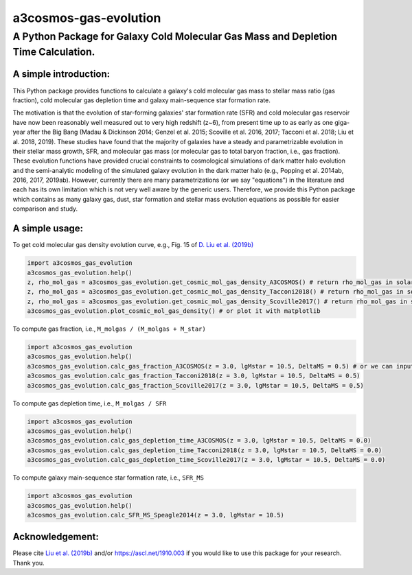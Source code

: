 ######################
a3cosmos-gas-evolution
######################

***********************************************************************************
A Python Package for Galaxy Cold Molecular Gas Mass and Depletion Time Calculation.
***********************************************************************************




A simple introduction:
======================

This Python package provides functions to calculate a galaxy's cold molecular gas mass to stellar mass ratio (gas fraction), cold molecular gas depletion time and galaxy main-sequence star formation rate. 

The motivation is that the evolution of star-forming galaxies' star formation rate (SFR) and cold molecular gas reservoir have now been reasonably well measured out to very high redshift (z~6), from present time up to as early as one giga-year after the Big Bang (Madau & Dickinson 2014; Genzel et al. 2015; Scoville et al. 2016, 2017; Tacconi et al. 2018; Liu et al. 2018, 2019). 
These studies have found that the majority of galaxies have a steady and parametrizable evolution in their stellar mass growth, SFR, and molecular gas mass (or molecular gas to total baryon fraction, i.e., gas fraction). 
These evolution functions have provided crucial constraints to cosmological simulations of dark matter halo evolution and the semi-analytic modeling of the simulated galaxy evolution in the dark matter halo (e.g., Popping et al. 2014ab, 2016, 2017, 2019ab). 
However, currently there are many parametrizations (or we say "equations") in the literature and each has its own limitation which is not very well aware by the generic users. 
Therefore, we provide this Python package which contains as many galaxy gas, dust, star formation and stellar mass evolution equations as possible for easier comparison and study. 




A simple usage:
===============

To get cold molecular gas density evolution curve, e.g., Fig. 15 of `D. Liu et al. (2019b) <https://arxiv.org/abs/1910.12883>`__

.. code-block:: python

    import a3cosmos_gas_evolution
    a3cosmos_gas_evolution.help()
    z, rho_mol_gas = a3cosmos_gas_evolution.get_cosmic_mol_gas_density_A3COSMOS() # return rho_mol_gas in solar mass per cubic mega parsec.
    z, rho_mol_gas = a3cosmos_gas_evolution.get_cosmic_mol_gas_density_Tacconi2018() # return rho_mol_gas in solar mass per cubic mega parsec.
    z, rho_mol_gas = a3cosmos_gas_evolution.get_cosmic_mol_gas_density_Scoville2017() # return rho_mol_gas in solar mass per cubic mega parsec.
    a3cosmos_gas_evolution.plot_cosmic_mol_gas_density() # or plot it with matplotlib



To compute gas fraction, i.e., ``M_molgas / (M_molgas + M_star)``

.. code-block:: python

    import a3cosmos_gas_evolution
    a3cosmos_gas_evolution.help()
    a3cosmos_gas_evolution.calc_gas_fraction_A3COSMOS(z = 3.0, lgMstar = 10.5, DeltaMS = 0.5) # or we can input cosmic_age = 2.178 instead of z = 3.0
    a3cosmos_gas_evolution.calc_gas_fraction_Tacconi2018(z = 3.0, lgMstar = 10.5, DeltaMS = 0.5)
    a3cosmos_gas_evolution.calc_gas_fraction_Scoville2017(z = 3.0, lgMstar = 10.5, DeltaMS = 0.5)



To compute gas depletion time, i.e., ``M_molgas / SFR``

.. code-block:: python

    import a3cosmos_gas_evolution
    a3cosmos_gas_evolution.help()
    a3cosmos_gas_evolution.calc_gas_depletion_time_A3COSMOS(z = 3.0, lgMstar = 10.5, DeltaMS = 0.0)
    a3cosmos_gas_evolution.calc_gas_depletion_time_Tacconi2018(z = 3.0, lgMstar = 10.5, DeltaMS = 0.0)
    a3cosmos_gas_evolution.calc_gas_depletion_time_Scoville2017(z = 3.0, lgMstar = 10.5, DeltaMS = 0.0)



To compute galaxy main-sequence star formation rate, i.e., ``SFR_MS``

.. code-block:: python

    import a3cosmos_gas_evolution
    a3cosmos_gas_evolution.help()
    a3cosmos_gas_evolution.calc_SFR_MS_Speagle2014(z = 3.0, lgMstar = 10.5)




Acknowledgement:
================
Please cite `Liu et al. (2019b) <https://arxiv.org/abs/1910.12883>`__ 
and/or 
`https://ascl.net/1910.003 <https://ascl.net/1910.003>`__
if you would like to use this package for your research. Thank you. 






